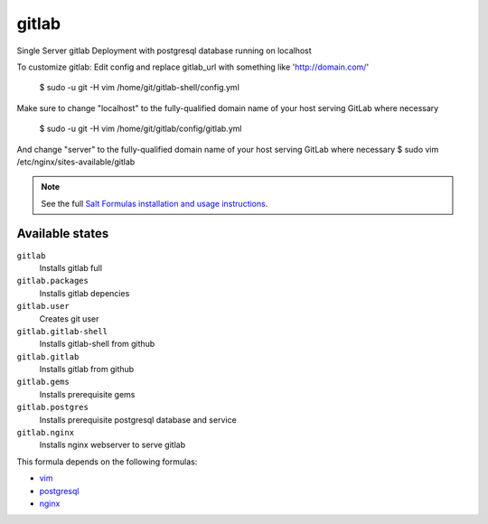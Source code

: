 gitlab
======

Single Server gitlab Deployment with postgresql database
running on localhost  

To customize gitlab:  
Edit config and replace gitlab_url
with something like 'http://domain.com/'
  $ sudo -u git -H vim /home/git/gitlab-shell/config.yml  

Make sure to change "localhost" to the fully-qualified domain name of your
host serving GitLab where necessary
  $ sudo -u git -H vim /home/git/gitlab/config/gitlab.yml      

And change "server" to the fully-qualified domain name of your
host serving GitLab where necessary
$ sudo vim /etc/nginx/sites-available/gitlab      

.. note::

    See the full `Salt Formulas installation and usage instructions
    <http://docs.saltstack.com/topics/conventions/formulas.html>`_.

Available states
----------------

``gitlab``
  Installs gitlab full
``gitlab.packages``
  Installs gitlab depencies
``gitlab.user``
  Creates git user
``gitlab.gitlab-shell``
  Installs gitlab-shell from github
``gitlab.gitlab``
    Installs gitlab from github
``gitlab.gems``
    Installs prerequisite gems
``gitlab.postgres``
    Installs prerequisite postgresql database and service
``gitlab.nginx``
    Installs nginx webserver to serve gitlab    


This formula depends on the following formulas:

* `vim <https://github.com/saltstack-formulas/vim-formula>`_
* `postgresql <https://github.com/saltstack-formulas/postgresql-formula>`_
* `nginx <https://github.com/saltstack-formulas/nginx-formula>`_
